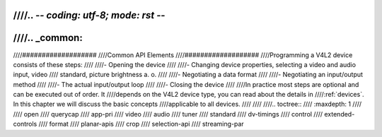////.. -*- coding: utf-8; mode: rst -*-
////
////.. _common:
////
////###################
////Common API Elements
////###################
////Programming a V4L2 device consists of these steps:
////
////-  Opening the device
////
////-  Changing device properties, selecting a video and audio input, video
////   standard, picture brightness a. o.
////
////-  Negotiating a data format
////
////-  Negotiating an input/output method
////
////-  The actual input/output loop
////
////-  Closing the device
////
////In practice most steps are optional and can be executed out of order. It
////depends on the V4L2 device type, you can read about the details in
////:ref:`devices`. In this chapter we will discuss the basic concepts
////applicable to all devices.
////
////
////.. toctree::
////    :maxdepth: 1
////
////    open
////    querycap
////    app-pri
////    video
////    audio
////    tuner
////    standard
////    dv-timings
////    control
////    extended-controls
////    format
////    planar-apis
////    crop
////    selection-api
////    streaming-par
